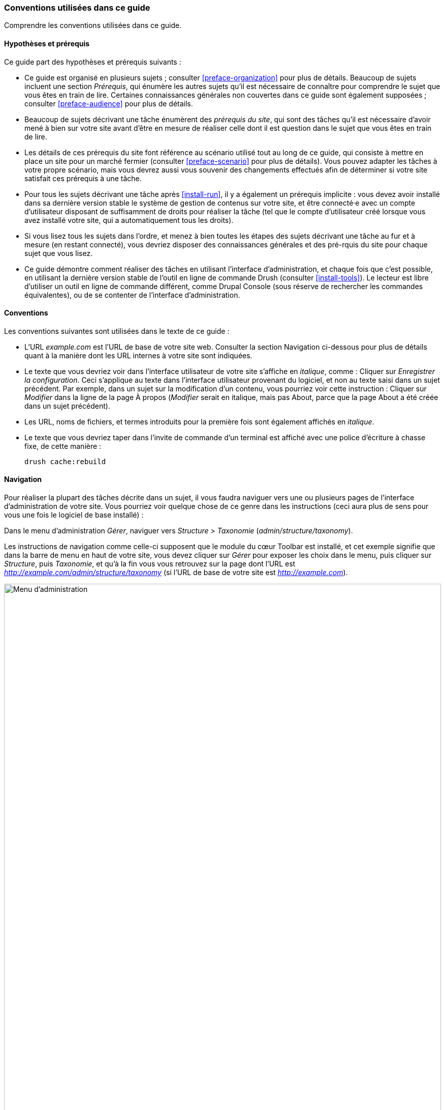 [[preface-conventions]]
=== Conventions utilisées dans ce guide

[role="summary"]
Comprendre les conventions utilisées dans ce guide.

==== Hypothèses et prérequis

Ce guide part des hypothèses et prérequis suivants :

* Ce guide est organisé en plusieurs sujets ; consulter <<preface-organization>>
pour plus de détails. Beaucoup de sujets incluent une section _Prérequis_, qui
énumère les autres sujets qu'il est nécessaire de connaître pour comprendre le
sujet que vous êtes en train de lire. Certaines connaissances générales non
couvertes dans ce guide sont également supposées ; consulter
<<preface-audience>> pour plus de détails.

* Beaucoup de sujets décrivant une tâche énumèrent des _prérequis du site_, qui
sont des tâches qu'il est nécessaire d'avoir mené à bien sur votre site avant
d'être en mesure de réaliser celle dont il est question dans le sujet que vous
êtes en train de lire.

* Les détails de ces prérequis du site font référence au scénario utilisé tout
au long de ce guide, qui consiste à mettre en place un site pour un marché
fermier (consulter <<preface-scenario>> pour plus de détails). Vous pouvez
adapter les tâches à votre propre scénario, mais vous devrez aussi vous souvenir
des changements effectués afin de déterminer si votre site satisfait ces
prérequis à une tâche.

* Pour tous les sujets décrivant une tâche après <<install-run>>, il y a
également un prérequis implicite : vous devez avoir installé dans sa dernière
version stable le système de gestion de contenus sur votre site, et être
connecté·e avec un compte d'utilisateur disposant de suffisamment de droits pour
réaliser la tâche (tel que le compte d'utilisateur créé lorsque vous avez
installé votre site, qui a automatiquement tous les droits).

* Si vous lisez tous les sujets dans l'ordre, et menez à bien toutes les étapes
des sujets décrivant une tâche au fur et à mesure (en restant connecté), vous
devriez disposer des connaissances générales et des pré-rquis du site pour
chaque sujet que vous lisez.

* Ce guide démontre comment réaliser des tâches en utilisant l'interface
d'administration, et chaque fois que c'est possible, en utilisant la
dernière version stable de l'outil en ligne de commande Drush (consulter
<<install-tools>>). Le lecteur est libre d'utiliser un outil en ligne de
commande différent, comme Drupal Console (sous réserve de rechercher les
commandes équivalentes), ou de se contenter de l'interface d'administration.

==== Conventions

Les conventions suivantes sont utilisées dans le texte de ce guide :

* L'URL _example.com_ est l'URL de base de votre site web. Consulter la section
Navigation ci-dessous pour plus de détails quant à la manière dont les URL
internes à votre site sont indiquées.

* Le texte que vous devriez voir dans l'interface utilisateur de votre site
s'affiche en _italique_, comme : Cliquer sur _Enregistrer la configuration_.
Ceci s'applique au texte dans l'interface utilisateur provenant du logiciel, et
non au texte saisi dans un sujet précédent. Par exemple, dans un sujet sur la
modification d'un contenu, vous pourriez voir cette instruction : Cliquer sur
_Modifier_ dans la ligne de la page À propos (_Modifier_ serait en italique,
mais pas About, parce que la page About a été créée dans un sujet précédent).

* Les URL, noms de fichiers, et termes introduits pour la première fois sont
également affichés en _italique_.

* Le texte que vous devriez taper dans l'invite de commande d'un terminal est
affiché avec une police d'écriture à chasse fixe, de cette manière :
+
----
drush cache:rebuild
----

==== Navigation

Pour réaliser la plupart des tâches décrite dans un sujet, il vous faudra
naviguer vers une ou plusieurs pages de l'interface d'administration de votre
site. Vous pourriez voir quelque chose de ce genre dans les instructions (ceci
aura plus de sens pour vous une fois le logiciel de base installé) :

=============
Dans le menu d'administration _Gérer_, naviguer vers
_Structure_ > _Taxonomie_ (_admin/structure/taxonomy_).
=============

Les instructions de navigation comme celle-ci supposent que le module du cœur
Toolbar est installé, et cet exemple signifie que dans la barre de menu en haut
de votre site, vous devez cliquer sur _Gérer_ pour exposer les choix dans le
menu, puis cliquer sur _Structure_, puis _Taxonomie_, et qu'à la fin vous vous
retrouvez sur la page dont l'URL est
_http://example.com/admin/structure/taxonomy_ (si l'URL de base de votre site
est _http://example.com_).

// Top navigation bar on any admin page, with Manage menu showing.
image:images/preface-conventions-top-menu.png["Menu d'administration",width="100%"]

Voici un autre exemple :

=============
Dans le menu d'administration _Gérer_, naviguer vers
_Configuration_ > _Système > _Paramètres de base du site_
(_admin/config/system/site-information_).
=============

Dans cet exemple, après avoir cliqué sur _Gérer_ puis _Configuration_, vous
devez trouvez la section _Système_ dans la page, et à l'intérieur de celle-ci,
cliquer sur _Paramètres de base du site_, après quoi vous arrivez sur la page
_http://example.com/admin/config/system/site-information_.

// System section of admin/config page.
image:images/preface-conventions-config-system.png["Section _Système_ de la page de configuration"]

Une autre remarque : si vous utilisez l'interface d'administration avec le thème
Seven, beaucoup de boutons "Ajouter" dans l'interface d'administration sont
affichés avec des symboles "\+". Par exemple, à admin/content, le bouton _Ajouter
du contenu_ apparaît comme
_+ Ajouter du contenu_. Toutefois, ceci dépend du
thème et ne fait pas vraiment partie du texte du bouton (ainsi, il ne serait pas
nécessairement lu par un lecteur d'écran), de sorte que dans ce guide, la
convention consiste à ne pas mentionner le symbole + sur les boutons.

==== Remplir les formulaires

De nombreuses tâches décrites dans les sujets de ce guide incluent des étapes au
cours desquelles vous remplirez un formulaire web. Dans la plupart des cas, une
capture d'écran du formulaire est incluse, en même temps qu'un tableau des
valeurs qu'il vous faudra saisir pour chaque champ du formulaire. Par exemple,
vous pourriez voir un tableau qui commence comme ceci, expliquant les
informations dans le formulaire des paramètres de base du site que vous verriez
en naviguant vers _Configuration_ > _Système_ > _Paramètres de base du site_
(_admin/config/system/site-information_) :

[width="100%",frame="topbot",options="header"]
|================================
|Nom du champ|Explication|Valeur d'exemple
|Détails du site > Nom du site|Nom de votre site|Marché fermier d'Anytown
|================================

Pour utiliser ce tableau, chercher le champ intitulé _Nom du site_ dans la
section située en dessous de _Détails du site_, et saisir le nom de votre site
dans ce champ. Un nom de site d'exemple "Marché fermier d'Anytown" est suggéré
dans le tableau, qui se rapporte au scénario de réalisation d'un site web pour
un marché fermier que vous retrouverez tout au long du guide (consulter
<<preface-scenario>> pour plus de détails). À noter également que sur certains
formulaires, vous pourriez avoir à cliquer sur le titre d'une section (comme
_Détails du site_ dans cet exemple) et dérouler la section, avant de chercher le
champ qu'elle contient.

*Attributions*

Écrit et modifié par https://www.drupal.org/u/jhodgdon[Jennifer Hodgdon].
Traduit par https://www.drupal.org/u/fmb[Felip Manyer i Ballester].
